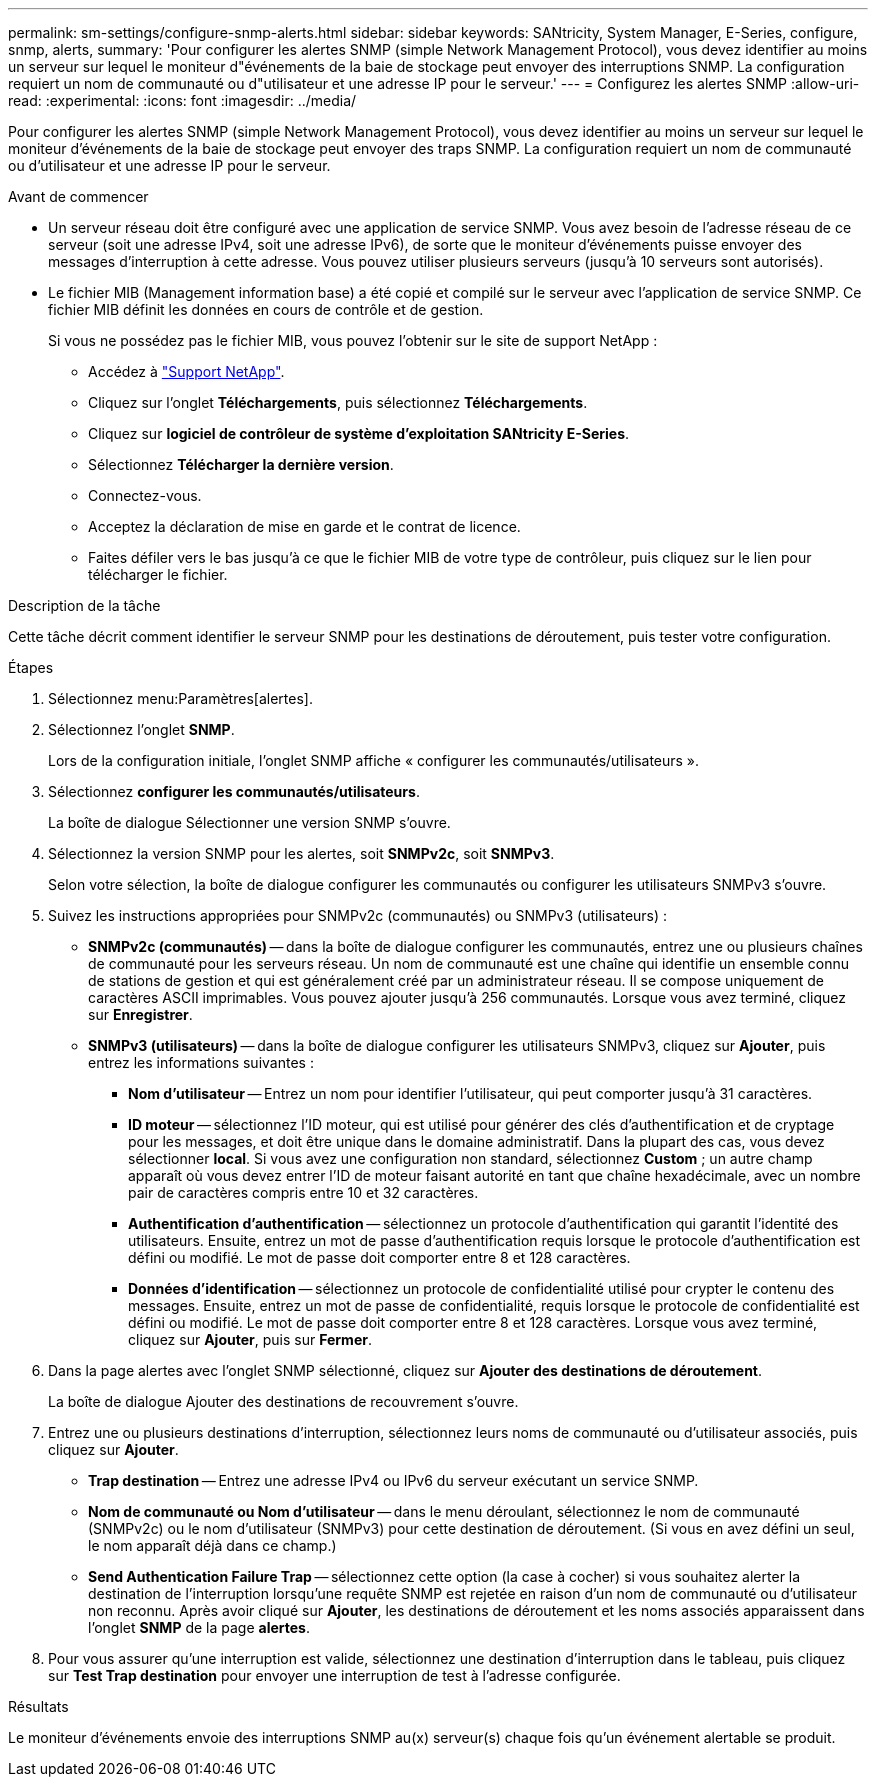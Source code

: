 ---
permalink: sm-settings/configure-snmp-alerts.html 
sidebar: sidebar 
keywords: SANtricity, System Manager, E-Series, configure, snmp, alerts, 
summary: 'Pour configurer les alertes SNMP (simple Network Management Protocol), vous devez identifier au moins un serveur sur lequel le moniteur d"événements de la baie de stockage peut envoyer des interruptions SNMP. La configuration requiert un nom de communauté ou d"utilisateur et une adresse IP pour le serveur.' 
---
= Configurez les alertes SNMP
:allow-uri-read: 
:experimental: 
:icons: font
:imagesdir: ../media/


[role="lead"]
Pour configurer les alertes SNMP (simple Network Management Protocol), vous devez identifier au moins un serveur sur lequel le moniteur d'événements de la baie de stockage peut envoyer des traps SNMP. La configuration requiert un nom de communauté ou d'utilisateur et une adresse IP pour le serveur.

.Avant de commencer
* Un serveur réseau doit être configuré avec une application de service SNMP. Vous avez besoin de l'adresse réseau de ce serveur (soit une adresse IPv4, soit une adresse IPv6), de sorte que le moniteur d'événements puisse envoyer des messages d'interruption à cette adresse. Vous pouvez utiliser plusieurs serveurs (jusqu'à 10 serveurs sont autorisés).
* Le fichier MIB (Management information base) a été copié et compilé sur le serveur avec l'application de service SNMP. Ce fichier MIB définit les données en cours de contrôle et de gestion.
+
Si vous ne possédez pas le fichier MIB, vous pouvez l'obtenir sur le site de support NetApp :

+
** Accédez à https://mysupport.netapp.com/site/global/dashboard["Support NetApp"^].
** Cliquez sur l'onglet *Téléchargements*, puis sélectionnez *Téléchargements*.
** Cliquez sur *logiciel de contrôleur de système d'exploitation SANtricity E-Series*.
** Sélectionnez *Télécharger la dernière version*.
** Connectez-vous.
** Acceptez la déclaration de mise en garde et le contrat de licence.
** Faites défiler vers le bas jusqu'à ce que le fichier MIB de votre type de contrôleur, puis cliquez sur le lien pour télécharger le fichier.




.Description de la tâche
Cette tâche décrit comment identifier le serveur SNMP pour les destinations de déroutement, puis tester votre configuration.

.Étapes
. Sélectionnez menu:Paramètres[alertes].
. Sélectionnez l'onglet *SNMP*.
+
Lors de la configuration initiale, l'onglet SNMP affiche « configurer les communautés/utilisateurs ».

. Sélectionnez *configurer les communautés/utilisateurs*.
+
La boîte de dialogue Sélectionner une version SNMP s'ouvre.

. Sélectionnez la version SNMP pour les alertes, soit *SNMPv2c*, soit *SNMPv3*.
+
Selon votre sélection, la boîte de dialogue configurer les communautés ou configurer les utilisateurs SNMPv3 s'ouvre.

. Suivez les instructions appropriées pour SNMPv2c (communautés) ou SNMPv3 (utilisateurs) :
+
** *SNMPv2c (communautés)* -- dans la boîte de dialogue configurer les communautés, entrez une ou plusieurs chaînes de communauté pour les serveurs réseau. Un nom de communauté est une chaîne qui identifie un ensemble connu de stations de gestion et qui est généralement créé par un administrateur réseau. Il se compose uniquement de caractères ASCII imprimables. Vous pouvez ajouter jusqu'à 256 communautés. Lorsque vous avez terminé, cliquez sur *Enregistrer*.
** *SNMPv3 (utilisateurs)* -- dans la boîte de dialogue configurer les utilisateurs SNMPv3, cliquez sur *Ajouter*, puis entrez les informations suivantes :
+
*** *Nom d'utilisateur* -- Entrez un nom pour identifier l'utilisateur, qui peut comporter jusqu'à 31 caractères.
*** *ID moteur* -- sélectionnez l'ID moteur, qui est utilisé pour générer des clés d'authentification et de cryptage pour les messages, et doit être unique dans le domaine administratif. Dans la plupart des cas, vous devez sélectionner *local*. Si vous avez une configuration non standard, sélectionnez *Custom* ; un autre champ apparaît où vous devez entrer l'ID de moteur faisant autorité en tant que chaîne hexadécimale, avec un nombre pair de caractères compris entre 10 et 32 caractères.
*** *Authentification d'authentification* -- sélectionnez un protocole d'authentification qui garantit l'identité des utilisateurs. Ensuite, entrez un mot de passe d'authentification requis lorsque le protocole d'authentification est défini ou modifié. Le mot de passe doit comporter entre 8 et 128 caractères.
*** *Données d'identification* -- sélectionnez un protocole de confidentialité utilisé pour crypter le contenu des messages. Ensuite, entrez un mot de passe de confidentialité, requis lorsque le protocole de confidentialité est défini ou modifié. Le mot de passe doit comporter entre 8 et 128 caractères.
Lorsque vous avez terminé, cliquez sur *Ajouter*, puis sur *Fermer*.




. Dans la page alertes avec l'onglet SNMP sélectionné, cliquez sur *Ajouter des destinations de déroutement*.
+
La boîte de dialogue Ajouter des destinations de recouvrement s'ouvre.

. Entrez une ou plusieurs destinations d'interruption, sélectionnez leurs noms de communauté ou d'utilisateur associés, puis cliquez sur *Ajouter*.
+
** *Trap destination* -- Entrez une adresse IPv4 ou IPv6 du serveur exécutant un service SNMP.
** *Nom de communauté ou Nom d'utilisateur* -- dans le menu déroulant, sélectionnez le nom de communauté (SNMPv2c) ou le nom d'utilisateur (SNMPv3) pour cette destination de déroutement. (Si vous en avez défini un seul, le nom apparaît déjà dans ce champ.)
** *Send Authentication Failure Trap* -- sélectionnez cette option (la case à cocher) si vous souhaitez alerter la destination de l'interruption lorsqu'une requête SNMP est rejetée en raison d'un nom de communauté ou d'utilisateur non reconnu.
Après avoir cliqué sur *Ajouter*, les destinations de déroutement et les noms associés apparaissent dans l'onglet *SNMP* de la page *alertes*.


. Pour vous assurer qu'une interruption est valide, sélectionnez une destination d'interruption dans le tableau, puis cliquez sur *Test Trap destination* pour envoyer une interruption de test à l'adresse configurée.


.Résultats
Le moniteur d'événements envoie des interruptions SNMP au(x) serveur(s) chaque fois qu'un événement alertable se produit.
